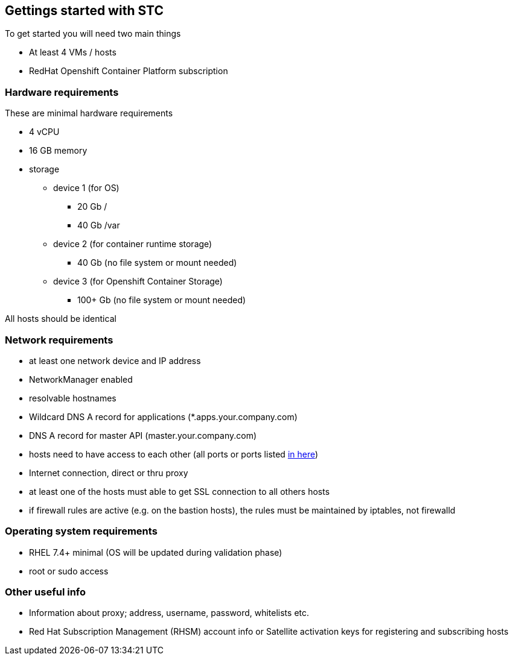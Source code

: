 == Gettings started with STC

To get started you will need two main things

[square]
* At least 4 VMs / hosts
* RedHat Openshift Container Platform subscription

=== Hardware requirements

These are minimal hardware requirements

[square]
* 4 vCPU
* 16 GB memory
* storage
** device 1 (for OS)
*** 20 Gb /
*** 40 Gb /var
** device 2 (for container runtime storage)
*** 40 Gb (no file system or mount needed)
** device 3 (for Openshift Container Storage)
*** 100+ Gb (no file system or mount needed)

All hosts should be identical

=== Network requirements
* at least one network device and IP address
* NetworkManager enabled
* resolvable hostnames
* Wildcard DNS A record for applications (*.apps.your.company.com)
* DNS A record for master API (master.your.company.com)
* hosts need to have access to each other (all ports or ports listed https://docs.openshift.com/container-platform/latest/install_config/install/prerequisites.html#required-ports[in here])
* Internet connection, direct or thru proxy
* at least one of the hosts must able to get SSL connection to all others hosts
* if firewall rules are active (e.g. on the bastion hosts), the rules must be maintained by iptables, not firewalld

=== Operating system requirements
* RHEL 7.4+ minimal (OS will be updated during validation phase)
* root or sudo access

=== Other useful info
* Information about proxy; address, username, password, whitelists etc.
* Red Hat Subscription Management (RHSM) account info or Satellite activation keys for registering and subscribing hosts

